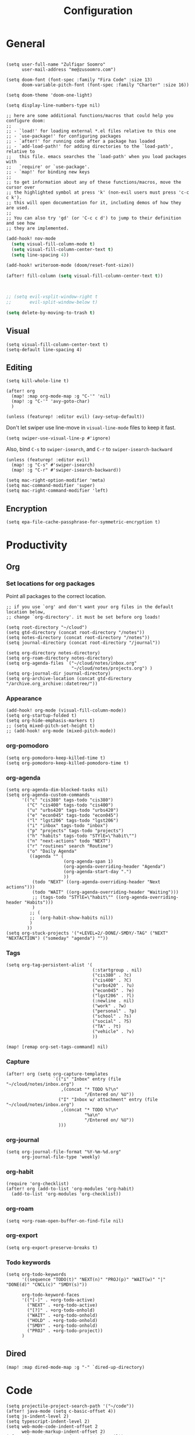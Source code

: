 #+title: Configuration
#+startup: overview
#+property: header-args :tangle yes :results silent

* General

#+begin_src elisp

(setq user-full-name "Zulfiqar Soomro"
      user-mail-address "me@zusoomro.com")

(setq doom-font (font-spec :family "Fira Code" :size 13)
      doom-variable-pitch-font (font-spec :family "Charter" :size 16))

(setq doom-theme 'doom-one-light)

(setq display-line-numbers-type nil)

;; here are some additional functions/macros that could help you configure doom:
;;
;; - `load!' for loading external *.el files relative to this one
;; - `use-package!' for configuring packages
;; - `after!' for running code after a package has loaded
;; - `add-load-path!' for adding directories to the `load-path', relative to
;;   this file. emacs searches the `load-path' when you load packages with
;;   `require' or `use-package'.
;; - `map!' for binding new keys
;;
;; to get information about any of these functions/macros, move the cursor over
;; the highlighted symbol at press 'k' (non-evil users must press 'c-c c k').
;; this will open documentation for it, including demos of how they are used.
;;
;; You can also try 'gd' (or 'C-c c d') to jump to their definition and see how
;; they are implemented.
#+end_src

#+begin_src emacs-lisp
(add-hook! nov-mode
  (setq visual-fill-column-mode t)
  (setq visual-fill-column-center-text t)
  (setq line-spacing 4))

(add-hook! writeroom-mode (doom/reset-font-size))

(after! fill-column (setq visual-fill-column-center-text t))



;; (setq evil-vsplit-window-right t
;;       evil-split-window-below t)

(setq delete-by-moving-to-trash t)
#+end_src

** Visual

#+begin_src elisp
(setq visual-fill-column-center-text t)
(setq-default line-spacing 4)
#+end_src

** Editing

#+begin_src elisp
(setq kill-whole-line t)

(after! org
  (map! :map org-mode-map :g "C-'" 'nil)
  (map! :g "C-'" 'avy-goto-char)
  )

(unless (featurep! :editor evil) (avy-setup-default))
#+end_src

Don't let swiper use line-move in =visual-line-mode= files to keep it fast.

#+begin_src elisp
(setq swiper-use-visual-line-p #'ignore)
#+end_src

Also, bind =C-s= to =swiper-isearch=, and =C-r= to =swiper-isearch-backward=

#+begin_src elisp
(unless (featurep! :editor evil)
  (map! :g "C-s" #'swiper-isearch)
  (map! :g "C-r" #'swiper-isearch-backward))
#+end_src

#+begin_src elisp
(setq mac-right-option-modifier 'meta)
(setq mac-command-modifier 'super)
(setq mac-right-command-modifier 'left)
#+end_src
** Encryption
#+begin_src elisp
(setq epa-file-cache-passphrase-for-symmetric-encryption t)
#+end_src

* Productivity
** Org
*** Set locations for org packages
Point all packages to the correct location.
#+begin_src elisp
;; if you use `org' and don't want your org files in the default location below,
;; change `org-directory'. it must be set before org loads!

(setq root-directory "~/cloud")
(setq gtd-directory (concat root-directory "/notes"))
(setq notes-directory (concat root-directory "/notes"))
(setq journal-directory (concat root-directory "/journal"))

(setq org-directory notes-directory)
(setq org-roam-directory notes-directory)
(setq org-agenda-files `("~/cloud/notes/inbox.org"
                         "~/cloud/notes/projects.org") )
(setq org-journal-dir journal-directory)
(setq org-archive-location (concat gtd-directory "/archive.org_archive::datetree/"))
#+end_src
*** Appearance
#+begin_src elisp
(add-hook! org-mode (visual-fill-column-mode))
(setq org-startup-folded t)
(setq org-hide-emphasis-markers t)
;; (setq mixed-pitch-set-height t)
;; (add-hook! org-mode (mixed-pitch-mode))
#+end_src
*** org-pomodoro
#+begin_src elisp
(setq org-pomodoro-keep-killed-time t)
(setq org-pomodoro-keep-killed-pomodoro-time t)
#+end_src
*** org-agenda
#+begin_src elisp
(setq org-agenda-dim-blocked-tasks nil)
(setq org-agenda-custom-commands
      '(("c" "cis380" tags-todo "cis380")
        ("C" "cis400" tags-todo "cis400")
        ("u" "urbs420" tags-todo "urbs420")
        ("e" "econ045" tags-todo "econ045")
        ("l" "lgst206" tags-todo "lgst206")
        ("i" "inbox" tags-todo "inbox")
        ("p" "projects" tags-todo "projects")
        ("h" "habits" tags-todo "STYlE=\"habit\"")
        ("n" "next-actions" todo "NEXT")
        ("r" "routines" search "Routine")
        ("o" "Daily Agenda"
         ((agenda "" (
                      (org-agenda-span 1)
                      (org-agenda-overriding-header "Agenda")
                      (org-agenda-start-day ".")
                      ))
          (todo "NEXT" ((org-agenda-overriding-header "Next actions")))
          (todo "WAIT" ((org-agenda-overriding-header "Waiting")))
          ;; (tags-todo "STYlE=\"habit\"" ((org-agenda-overriding-header "Habits")))
          )
         ;; (
         ;;  (org-habit-show-habits nil))
         )
        ))
(setq org-stuck-projects '("+LEVEL=2/-DONE/-SMDY/-TAG" ("NEXT" "NEXTACTION") ("someday" "agenda") ""))
#+end_src
*** Tags
#+begin_src elisp
(setq org-tag-persistent-alist '(
                                 (:startgroup . nil)
                                 ("cis380" . ?c)
                                 ("cis400" . ?C)
                                 ("urbs420" . ?u)
                                 ("econ045" . ?e)
                                 ("lgst206" . ?l)
                                 (:newline . nil)
                                 ("work" . ?w)
                                 ("personal" . ?p)
                                 ("school" . ?s)
                                 ("social" . ?S)
                                 ("TA" . ?t)
                                 ("vehicle" . ?v)
                                 ))

(map! [remap org-set-tags-command] nil)
#+end_src
*** Capture
#+begin_src elisp
(after! org (setq org-capture-templates
                  `(("i" "Inbox" entry (file "~/cloud/notes/inbox.org")
                     ,(concat "* TODO %?\n"
                              "/Entered on/ %U"))
                    ("I" "Inbox w/ attachment" entry (file "~/cloud/notes/inbox.org")
                     ,(concat "* TODO %?\n"
                              "%a\n"
                              "/Entered on/ %U"))
                    )))
#+end_src
*** org-journal
#+begin_src elisp
(setq org-journal-file-format "%Y-%m-%d.org"
      org-journal-file-type 'weekly)
#+end_src
*** org-habit
#+begin_src elisp
(require 'org-checklist)
(after! org (add-to-list 'org-modules 'org-habit)
  (add-to-list 'org-modules 'org-checklist))
#+end_src
*** org-roam
#+begin_src elisp
(setq +org-roam-open-buffer-on-find-file nil)
#+end_src
*** org-export
#+begin_src elisp
(setq org-export-preserve-breaks t)
#+end_src
*** Todo keywords
#+begin_src elisp
(setq org-todo-keywords
      '((sequence "TODO(t)" "NEXT(n)" "PROJ(p)" "WAIT(w)" "|" "DONE(d)" "CNCL(c)" "SMDY(s)"))

      org-todo-keyword-faces
      '(("[-]" . +org-todo-active)
        ("NEXT" . +org-todo-active)
        ("[?]" . +org-todo-onhold)
        ("WAIT" . +org-todo-onhold)
        ("HOLD" . +org-todo-onhold)
        ("SMDY" . +org-todo-onhold)
        ("PROJ" . +org-todo-project))
      )
#+end_src
** Dired
#+begin_src elisp
(map! :map dired-mode-map :g "-" `dired-up-directory)
#+end_src
* Code

#+begin_src elisp
(setq projectile-project-search-path '("~/code"))
(after! java-mode (setq c-basic-offset 4))
(setq js-indent-level 2)
(setq typescript-indent-level 2)
(setq web-mode-code-indent-offset 2
      web-mode-markup-indent-offset 2)
(after! lsp-mode (setq +format-with-lsp nil))
(setq +format-with-lsp nil)
(setq-hook! typescript-tsx-mode +format-with-lsp nil)
(setq-hook! typescript-mode +format-with-lsp nil)
(setq +default-want-RET-continue-comments nil)
;; (add-hook! typescript-mode (sgml-mode))
;; (add-hook! typescript-tsx-mode (sgml-mode))
#+end_src

* My elisp
** Hello world!
#+begin_src elisp
(defun zulfi/hello-world ()
  "My first elisp function!"
  (interactive)
  (message "Hello World!"))
#+end_src
** Refresh Magit
#+begin_src elisp
(defun zulfi/magit-refresh-maybe ()
  (dolist (buf (doom-buffers-in-mode 'magit-status-mode))
    (with-current-buffer buf
      (magit-refresh-buffer))))
(run-with-idle-timer 3 t #'zulfi/magit-refresh-maybe)
#+end_src
** CIS400 terminals
#+begin_src elisp
(defun zulfi/senior-design-terminals ()
  "Opens the terminals for senior design"
  (interactive)
  ;; Open and set up the api terminal
  (call-interactively `doom/window-maximize-buffer)
  (call-interactively `+vterm/here)
  (end-of-buffer)
  (vterm-send-string "cd ~/code/wigo/api\n")
  (vterm-send-string "source .env\n")
  (vterm-send-string "yarn start\n")

  ;; Split and move terminals
  (call-interactively `split-window-right)

  ;; Set up the mobile terminal
  (call-interactively `+vterm/here)
  (end-of-buffer)
  (vterm-send-string "cd ~/code/wigo/mobile\n")
  (vterm-send-string "yarn start\n")

  ;; Save the window configuration and return
  (window-configuration-to-register ?a)
  (message "Done!")
  )
(map! :leader
      :desc "Open senior design terminals"  :g "o C"
      'zulfi/senior-design-terminals)
#+end_src
** Habit graphs everywhere

Copied from here:
https://emacs.stackexchange.com/questions/13360/org-habit-graph-on-todo-list-agenda-view

#+begin_src elisp
(defvar zulfi/org-habit-show-graphs-everywhere t
  "If non-nil, show habit graphs in all types of agenda buffers.

Normally, habits display consistency graphs only in
\"agenda\"-type agenda buffers, not in other types of agenda
buffers.  Set this variable to any non-nil variable to show
consistency graphs in all Org mode agendas.")

(defun zulfi/org-agenda-mark-habits ()
  "Mark all habits in current agenda for graph display.

This function enforces `zulfi/org-habit-show-graphs-everywhere' by
marking all habits in the current agenda as such.  When run just
before `org-agenda-finalize' (such as by advice; unfortunately,
`org-agenda-finalize-hook' is run too late), this has the effect
of displaying consistency graphs for these habits.

When `zulfi/org-habit-show-graphs-everywhere' is nil, this function
has no effect."
  (when (and zulfi/org-habit-show-graphs-everywhere
             (not (get-text-property (point) 'org-series)))
    (let ((cursor (point))
          item data)
      (while (setq cursor (next-single-property-change cursor 'org-marker))
        (setq item (get-text-property cursor 'org-marker))
        (when (and item (org-is-habit-p item))
          (with-current-buffer (marker-buffer item)
            (setq data (org-habit-parse-todo item)))
          (put-text-property cursor
                             (next-single-property-change cursor 'org-marker)
                             'org-habit-p data))))))

(advice-add #'org-agenda-finalize :before #'zulfi/org-agenda-mark-habits)
#+end_src
** Dark mode with Mac
#+begin_src elisp
(defun zulfi/set-system-dark-mode ()
  (interactive)
  (if (string= (shell-command-to-string "printf %s \"$( osascript -e \'tell application \"System Events\" to tell appearance preferences to return dark mode\' )\"") "true")
      (when (string= doom-theme "doom-one-light") (load-theme 'doom-one t))
    (when (string= doom-theme "doom-one") (load-theme 'doom-one-light t))
    )
  )

(run-with-idle-timer 3 t #'zulfi/set-system-dark-mode)
#+end_src
** Winter break dashboard
#+begin_src elisp :results replace
(defun zulfi/generate-banner-string ()
  `(
    "Zulfi's Emacs."
    ,(format
      "There are %d days until the end of winter break."
      (org-time-stamp-to-now "<2021-01-20 Wed>")
      )
    )
  )

(defun zulfi/date-countdown ()
  (let* ((banner
          (zulfi/generate-banner-string))
         (longest-line (apply #'max (mapcar #'length banner))))
    (put-text-property
     (point)
     (dolist (line banner (point))
       (insert (+doom-dashboard--center
                +doom-dashboard--width
                (concat
                 line (make-string (max 0 (- longest-line (length line)))
                                   32)))
               "\n"))
     'face 'doom-dashboard-banner)))

(setq +doom-dashboard-ascii-banner-fn 'zulfi/date-countdown)
#+end_src

#+RESULTS:
: zulfi/date-countdown
